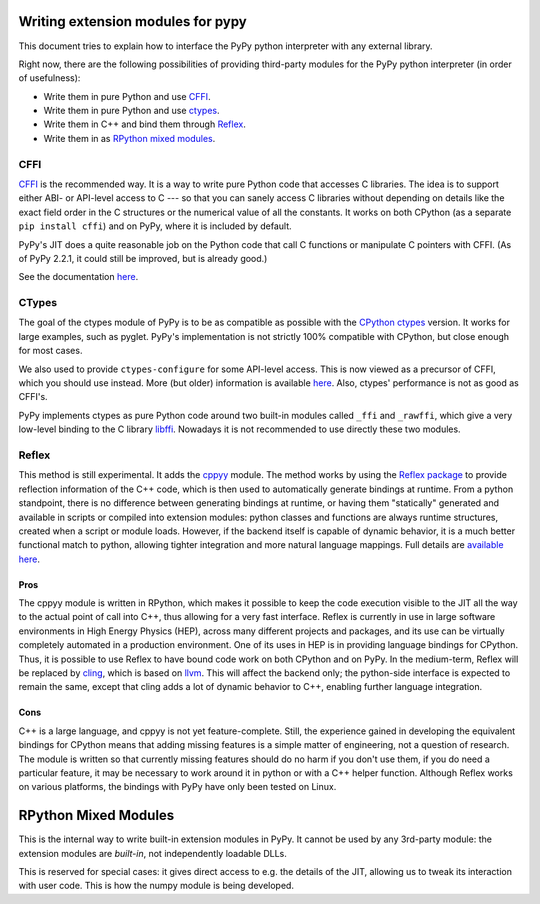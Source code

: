 Writing extension modules for pypy
==================================

This document tries to explain how to interface the PyPy python interpreter
with any external library.

Right now, there are the following possibilities of providing
third-party modules for the PyPy python interpreter (in order of
usefulness):

* Write them in pure Python and use CFFI_.

* Write them in pure Python and use ctypes_.

* Write them in C++ and bind them through Reflex_.

* Write them in as `RPython mixed modules`_.


CFFI
----

CFFI__ is the recommended way.  It is a way to write pure Python code
that accesses C libraries.  The idea is to support either ABI- or
API-level access to C --- so that you can sanely access C libraries
without depending on details like the exact field order in the C
structures or the numerical value of all the constants.  It works on
both CPython (as a separate ``pip install cffi``) and on PyPy, where it
is included by default.

PyPy's JIT does a quite reasonable job on the Python code that call C
functions or manipulate C pointers with CFFI.  (As of PyPy 2.2.1, it
could still be improved, but is already good.)

See the documentation here__.

.. __: http://cffi.readthedocs.org/
.. __: http://cffi.readthedocs.org/


CTypes
------

The goal of the ctypes module of PyPy is to be as compatible as possible
with the `CPython ctypes`_ version.  It works for large examples, such
as pyglet.  PyPy's implementation is not strictly 100% compatible with
CPython, but close enough for most cases.

We also used to provide ``ctypes-configure`` for some API-level access.
This is now viewed as a precursor of CFFI, which you should use instead.
More (but older) information is available here__.
Also, ctypes' performance is not as good as CFFI's.

.. _`CPython ctypes`: http://docs.python.org/library/ctypes.html
.. __: ctypes-implementation.html

PyPy implements ctypes as pure Python code around two built-in modules
called ``_ffi`` and ``_rawffi``, which give a very low-level binding to
the C library libffi_.  Nowadays it is not recommended to use directly
these two modules.

.. _libffi: http://sourceware.org/libffi/


Reflex
------

This method is still experimental.  It adds the `cppyy`_ module.
The method works by using the `Reflex package`_ to provide reflection
information of the C++ code, which is then used to automatically generate
bindings at runtime.
From a python standpoint, there is no difference between generating bindings
at runtime, or having them "statically" generated and available in scripts
or compiled into extension modules: python classes and functions are always
runtime structures, created when a script or module loads.
However, if the backend itself is capable of dynamic behavior, it is a much
better functional match to python, allowing tighter integration and more
natural language mappings.
Full details are `available here`_.

.. _`cppyy`: cppyy.html
.. _`reflex-support`: cppyy.html
.. _`Reflex package`: http://root.cern.ch/drupal/content/reflex
.. _`available here`: cppyy.html

Pros
~~~~

The cppyy module is written in RPython, which makes it possible to keep the
code execution visible to the JIT all the way to the actual point of call into
C++, thus allowing for a very fast interface.
Reflex is currently in use in large software environments in High Energy
Physics (HEP), across many different projects and packages, and its use can be
virtually completely automated in a production environment.
One of its uses in HEP is in providing language bindings for CPython.
Thus, it is possible to use Reflex to have bound code work on both CPython and
on PyPy.
In the medium-term, Reflex will be replaced by `cling`_, which is based on
`llvm`_.
This will affect the backend only; the python-side interface is expected to
remain the same, except that cling adds a lot of dynamic behavior to C++,
enabling further language integration.

.. _`cling`: http://root.cern.ch/drupal/content/cling
.. _`llvm`: http://llvm.org/

Cons
~~~~

C++ is a large language, and cppyy is not yet feature-complete.
Still, the experience gained in developing the equivalent bindings for CPython
means that adding missing features is a simple matter of engineering, not a
question of research.
The module is written so that currently missing features should do no harm if
you don't use them, if you do need a particular feature, it may be necessary
to work around it in python or with a C++ helper function.
Although Reflex works on various platforms, the bindings with PyPy have only
been tested on Linux.


RPython Mixed Modules
=====================

This is the internal way to write built-in extension modules in PyPy.
It cannot be used by any 3rd-party module: the extension modules are
*built-in*, not independently loadable DLLs.

This is reserved for special cases: it gives direct access to e.g. the
details of the JIT, allowing us to tweak its interaction with user code.
This is how the numpy module is being developed.
